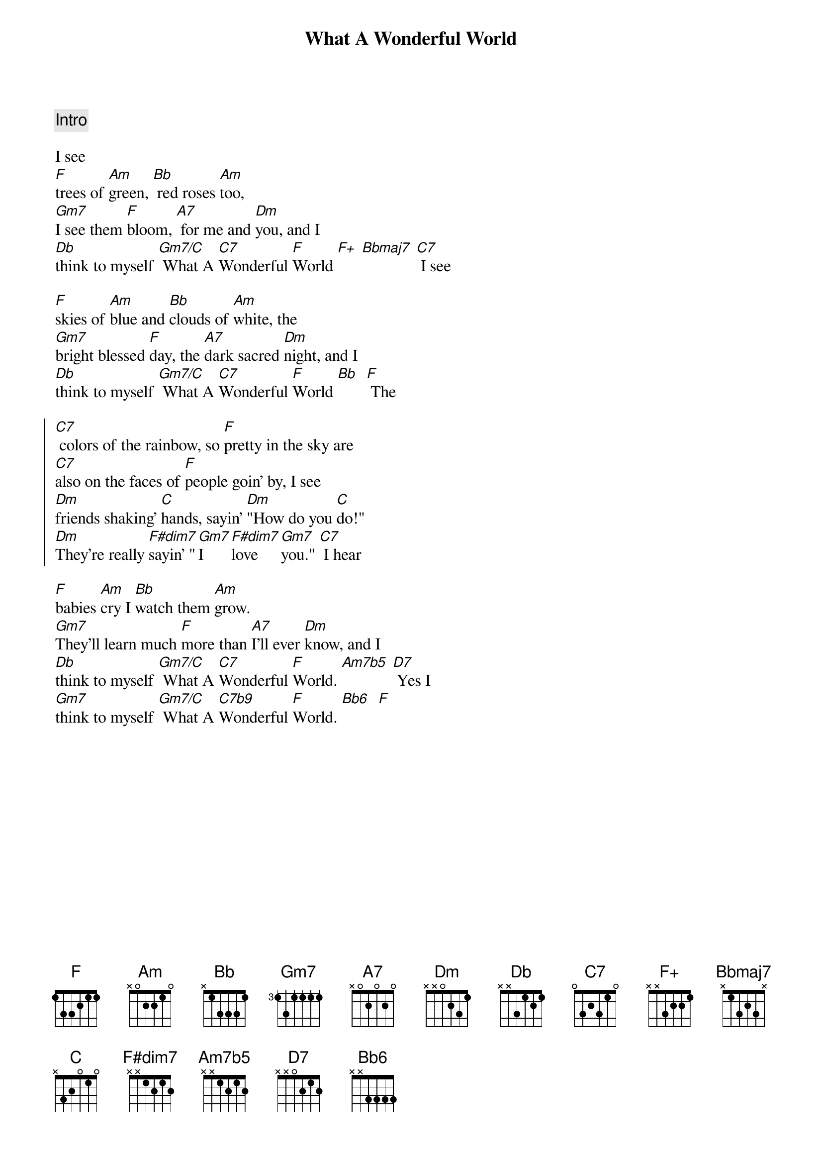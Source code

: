 {title: What A Wonderful World}
{artist: Louis Armstrong}
{key: F}
{tempo: 108}

{c: Intro}

{sov}
I see
[F]trees of [Am]green, [Bb] red roses [Am]too,
[Gm7]I see them [F]bloom, [A7] for me and [Dm]you, and I
[Db]think to myself [Gm7/C] What A [C7]Wonderful [F]World [F+] [Bbmaj7] [C7] I see
{eov}

{sov}
[F]skies of [Am]blue and [Bb]clouds of [Am]white, the
[Gm7]bright blessed [F]day, the [A7]dark sacred [Dm]night, and I
[Db]think to myself [Gm7/C] What A [C7]Wonderful [F]World [Bb]  [F] The
{eov}

{soc}
[C7] colors of the rainbow, so [F]pretty in the sky are
[C7]also on the faces of [F]people goin' by, I see
[Dm]friends shaking' [C]hands, sayin' [Dm]"How do you [C]do!"
[Dm]They're really [F#dim7]sayin' "[Gm7]I [F#dim7]love [Gm7]you." [C7] I hear
{eoc}

{sov}
[F]babies [Am]cry I [Bb]watch them [Am]grow.
[Gm7]They'll learn much [F]more than [A7]I'll ever [Dm]know, and I
[Db]think to myself [Gm7/C] What A [C7]Wonderful [F]World. [Am7b5] [D7] Yes I
[Gm7]think to myself [Gm7/C] What A [C7b9]Wonderful [F]World. [Bb6]  [F]
{eov}
